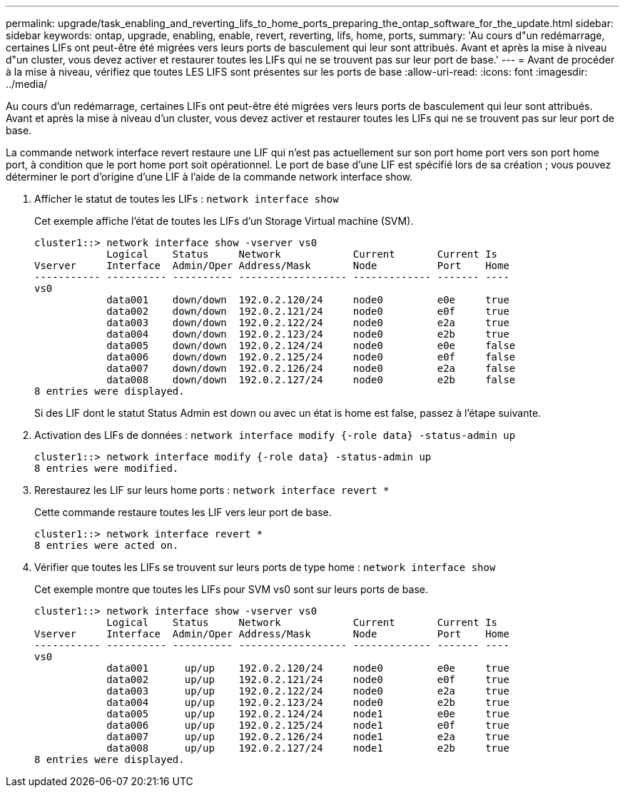 ---
permalink: upgrade/task_enabling_and_reverting_lifs_to_home_ports_preparing_the_ontap_software_for_the_update.html 
sidebar: sidebar 
keywords: ontap, upgrade, enabling, enable, revert, reverting, lifs, home, ports, 
summary: 'Au cours d"un redémarrage, certaines LIFs ont peut-être été migrées vers leurs ports de basculement qui leur sont attribués. Avant et après la mise à niveau d"un cluster, vous devez activer et restaurer toutes les LIFs qui ne se trouvent pas sur leur port de base.' 
---
= Avant de procéder à la mise à niveau, vérifiez que toutes LES LIFS sont présentes sur les ports de base
:allow-uri-read: 
:icons: font
:imagesdir: ../media/


[role="lead"]
Au cours d'un redémarrage, certaines LIFs ont peut-être été migrées vers leurs ports de basculement qui leur sont attribués. Avant et après la mise à niveau d'un cluster, vous devez activer et restaurer toutes les LIFs qui ne se trouvent pas sur leur port de base.

La commande network interface revert restaure une LIF qui n'est pas actuellement sur son port home port vers son port home port, à condition que le port home port soit opérationnel. Le port de base d'une LIF est spécifié lors de sa création ; vous pouvez déterminer le port d'origine d'une LIF à l'aide de la commande network interface show.

. Afficher le statut de toutes les LIFs : `network interface show`
+
Cet exemple affiche l'état de toutes les LIFs d'un Storage Virtual machine (SVM).

+
[listing]
----
cluster1::> network interface show -vserver vs0
            Logical    Status     Network            Current       Current Is
Vserver     Interface  Admin/Oper Address/Mask       Node          Port    Home
----------- ---------- ---------- ------------------ ------------- ------- ----
vs0
            data001    down/down  192.0.2.120/24     node0         e0e     true
            data002    down/down  192.0.2.121/24     node0         e0f     true
            data003    down/down  192.0.2.122/24     node0         e2a     true
            data004    down/down  192.0.2.123/24     node0         e2b     true
            data005    down/down  192.0.2.124/24     node0         e0e     false
            data006    down/down  192.0.2.125/24     node0         e0f     false
            data007    down/down  192.0.2.126/24     node0         e2a     false
            data008    down/down  192.0.2.127/24     node0         e2b     false
8 entries were displayed.
----
+
Si des LIF dont le statut Status Admin est down ou avec un état is home est false, passez à l'étape suivante.

. Activation des LIFs de données : `network interface modify {-role data} -status-admin up`
+
[listing]
----
cluster1::> network interface modify {-role data} -status-admin up
8 entries were modified.
----
. Rerestaurez les LIF sur leurs home ports : `network interface revert *`
+
Cette commande restaure toutes les LIF vers leur port de base.

+
[listing]
----
cluster1::> network interface revert *
8 entries were acted on.
----
. Vérifier que toutes les LIFs se trouvent sur leurs ports de type home : `network interface show`
+
Cet exemple montre que toutes les LIFs pour SVM vs0 sont sur leurs ports de base.

+
[listing]
----
cluster1::> network interface show -vserver vs0
            Logical    Status     Network            Current       Current Is
Vserver     Interface  Admin/Oper Address/Mask       Node          Port    Home
----------- ---------- ---------- ------------------ ------------- ------- ----
vs0
            data001      up/up    192.0.2.120/24     node0         e0e     true
            data002      up/up    192.0.2.121/24     node0         e0f     true
            data003      up/up    192.0.2.122/24     node0         e2a     true
            data004      up/up    192.0.2.123/24     node0         e2b     true
            data005      up/up    192.0.2.124/24     node1         e0e     true
            data006      up/up    192.0.2.125/24     node1         e0f     true
            data007      up/up    192.0.2.126/24     node1         e2a     true
            data008      up/up    192.0.2.127/24     node1         e2b     true
8 entries were displayed.
----

